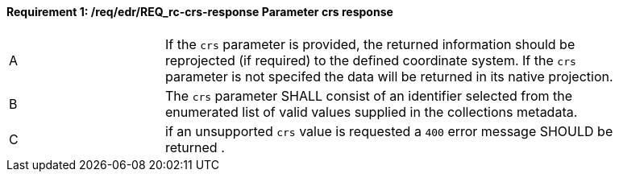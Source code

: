 [[req_edr_crs-response]]
==== *Requirement {counter:req-id}: /req/edr/REQ_rc-crs-response* Parameter crs response
[width="90%",cols="2,6a"]
|===
^|A|If the `crs` parameter is provided, the returned information should be reprojected  (if required) to the defined coordinate system.  If the `crs` parameter is not specifed the data will be returned in its native projection.
^|B|The `crs` parameter SHALL consist of an identifier selected from the enumerated list of valid values supplied in the collections metadata.
^|C| if an unsupported `crs` value is requested a `400` error message SHOULD be returned .
|===
